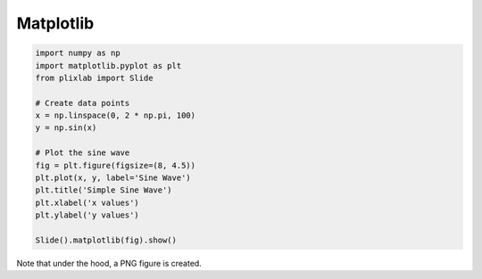 Matplotlib
==========



.. code-block:: python

  import numpy as np
  import matplotlib.pyplot as plt
  from plixlab import Slide

  # Create data points
  x = np.linspace(0, 2 * np.pi, 100)
  y = np.sin(x)

  # Plot the sine wave
  fig = plt.figure(figsize=(8, 4.5))
  plt.plot(x, y, label='Sine Wave')
  plt.title('Simple Sine Wave')
  plt.xlabel('x values')
  plt.ylabel('y values')

  Slide().matplotlib(fig).show()

.. import_example:: matplotlib

| Note that under the hood, a PNG figure is created.
